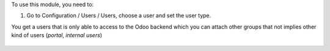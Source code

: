 To use this module, you need to:

#. Go to Configuration / Users / Users, choose a user and set the user type.

You get a users that is only able to access to the Odoo backend which you
can attach other groups that not implies other kind of users (`portal`,
`internal users`)

.. figure:: ../static/description/backend_ui.png
    :alt: Backend UI user
